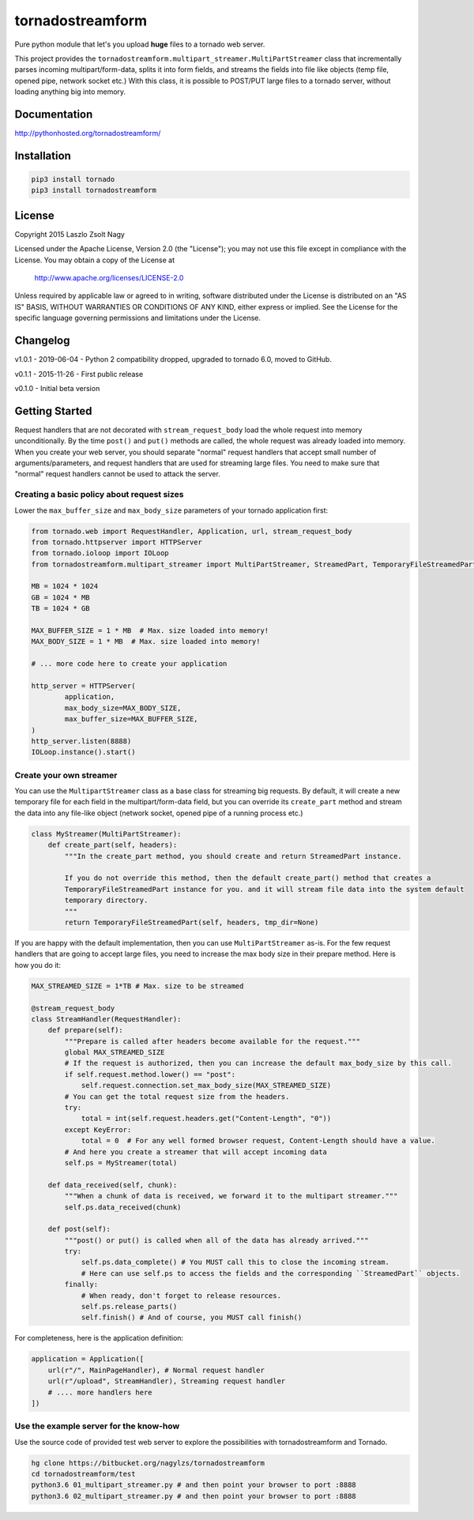 
tornadostreamform
=================

Pure python module that let's you upload **huge** files to a tornado
web server.

This project provides the ``tornadostreamform.multipart_streamer.MultiPartStreamer``
class that incrementally parses incoming multipart/form-data, splits it into form fields, and streams the fields
into file like objects (temp file, opened pipe, network socket etc.) With this class, it is possible to POST/PUT
large files to a tornado server, without loading anything big into memory.

Documentation
-------------

http://pythonhosted.org/tornadostreamform/


Installation
------------

.. code-block:: shell

    pip3 install tornado
    pip3 install tornadostreamform

License
-------

Copyright 2015 Laszlo Zsolt Nagy

Licensed under the Apache License, Version 2.0 (the "License");
you may not use this file except in compliance with the License.
You may obtain a copy of the License at

    http://www.apache.org/licenses/LICENSE-2.0

Unless required by applicable law or agreed to in writing, software
distributed under the License is distributed on an "AS IS" BASIS,
WITHOUT WARRANTIES OR CONDITIONS OF ANY KIND, either express or implied.
See the License for the specific language governing permissions and
limitations under the License.

Changelog
---------

v1.0.1 - 2019-06-04 - Python 2 compatibility dropped, upgraded to tornado 6.0, moved to GitHub.

v0.1.1 - 2015-11-26 - First public release

v0.1.0 - Initial beta version


Getting Started
---------------

Request handlers that are not decorated with ``stream_request_body`` load the whole request into memory
unconditionally. By the time ``post()`` and ``put()`` methods are called, the whole request was already loaded
into memory. When you create your web server, you should separate "normal" request handlers that accept small number
of arguments/parameters, and request handlers that are used for streaming large files.
You need to make sure that "normal" request handlers cannot be used to attack the server.

Creating a basic policy about request sizes
...........................................

Lower the ``max_buffer_size`` and ``max_body_size`` parameters of your tornado application first:


.. code-block:: python

    from tornado.web import RequestHandler, Application, url, stream_request_body
    from tornado.httpserver import HTTPServer
    from tornado.ioloop import IOLoop
    from tornadostreamform.multipart_streamer import MultiPartStreamer, StreamedPart, TemporaryFileStreamedPart

    MB = 1024 * 1024
    GB = 1024 * MB
    TB = 1024 * GB

    MAX_BUFFER_SIZE = 1 * MB  # Max. size loaded into memory!
    MAX_BODY_SIZE = 1 * MB  # Max. size loaded into memory!

    # ... more code here to create your application

    http_server = HTTPServer(
            application,
            max_body_size=MAX_BODY_SIZE,
            max_buffer_size=MAX_BUFFER_SIZE,
    )
    http_server.listen(8888)
    IOLoop.instance().start()

Create your own streamer
........................

You can use the ``MultipartStreamer`` class as a base class for streaming big requests. By default, it will create a
new temporary file for each field in the multipart/form-data field, but you can override its ``create_part``
method and stream the data into any file-like object (network socket, opened pipe of a running process etc.)

.. code-block:: python

    class MyStreamer(MultiPartStreamer):
        def create_part(self, headers):
            """In the create_part method, you should create and return StreamedPart instance.

            If you do not override this method, then the default create_part() method that creates a
            TemporaryFileStreamedPart instance for you. and it will stream file data into the system default
            temporary directory.
            """
            return TemporaryFileStreamedPart(self, headers, tmp_dir=None)


If you are happy with the default implementation, then you can use ``MultiPartStreamer`` as-is. For the few request
handlers that are going to accept large files, you need to increase the max body size in their prepare method.
Here is how you do it:

.. code-block:: python

    MAX_STREAMED_SIZE = 1*TB # Max. size to be streamed

    @stream_request_body
    class StreamHandler(RequestHandler):
        def prepare(self):
            """Prepare is called after headers become available for the request."""
            global MAX_STREAMED_SIZE
            # If the request is authorized, then you can increase the default max_body_size by this call.
            if self.request.method.lower() == "post":
                self.request.connection.set_max_body_size(MAX_STREAMED_SIZE)
            # You can get the total request size from the headers.
            try:
                total = int(self.request.headers.get("Content-Length", "0"))
            except KeyError:
                total = 0  # For any well formed browser request, Content-Length should have a value.
            # And here you create a streamer that will accept incoming data
            self.ps = MyStreamer(total)

        def data_received(self, chunk):
            """When a chunk of data is received, we forward it to the multipart streamer."""
            self.ps.data_received(chunk)

        def post(self):
            """post() or put() is called when all of the data has already arrived."""
            try:
                self.ps.data_complete() # You MUST call this to close the incoming stream.
                # Here can use self.ps to access the fields and the corresponding ``StreamedPart`` objects.
            finally:
                # When ready, don't forget to release resources.
                self.ps.release_parts()
                self.finish() # And of course, you MUST call finish()

For completeness, here is the application definition:

.. code-block:: python

    application = Application([
        url(r"/", MainPageHandler), # Normal request handler
        url(r"/upload", StreamHandler), Streaming request handler
        # .... more handlers here
    ])


Use the example server for the know-how
.......................................

Use the source code of provided test web server to explore the possibilities with tornadostreamform and Tornado.

.. code-block:: shell

    hg clone https://bitbucket.org/nagylzs/tornadostreamform
    cd tornadostreamform/test
    python3.6 01_multipart_streamer.py # and then point your browser to port :8888
    python3.6 02_multipart_streamer.py # and then point your browser to port :8888
